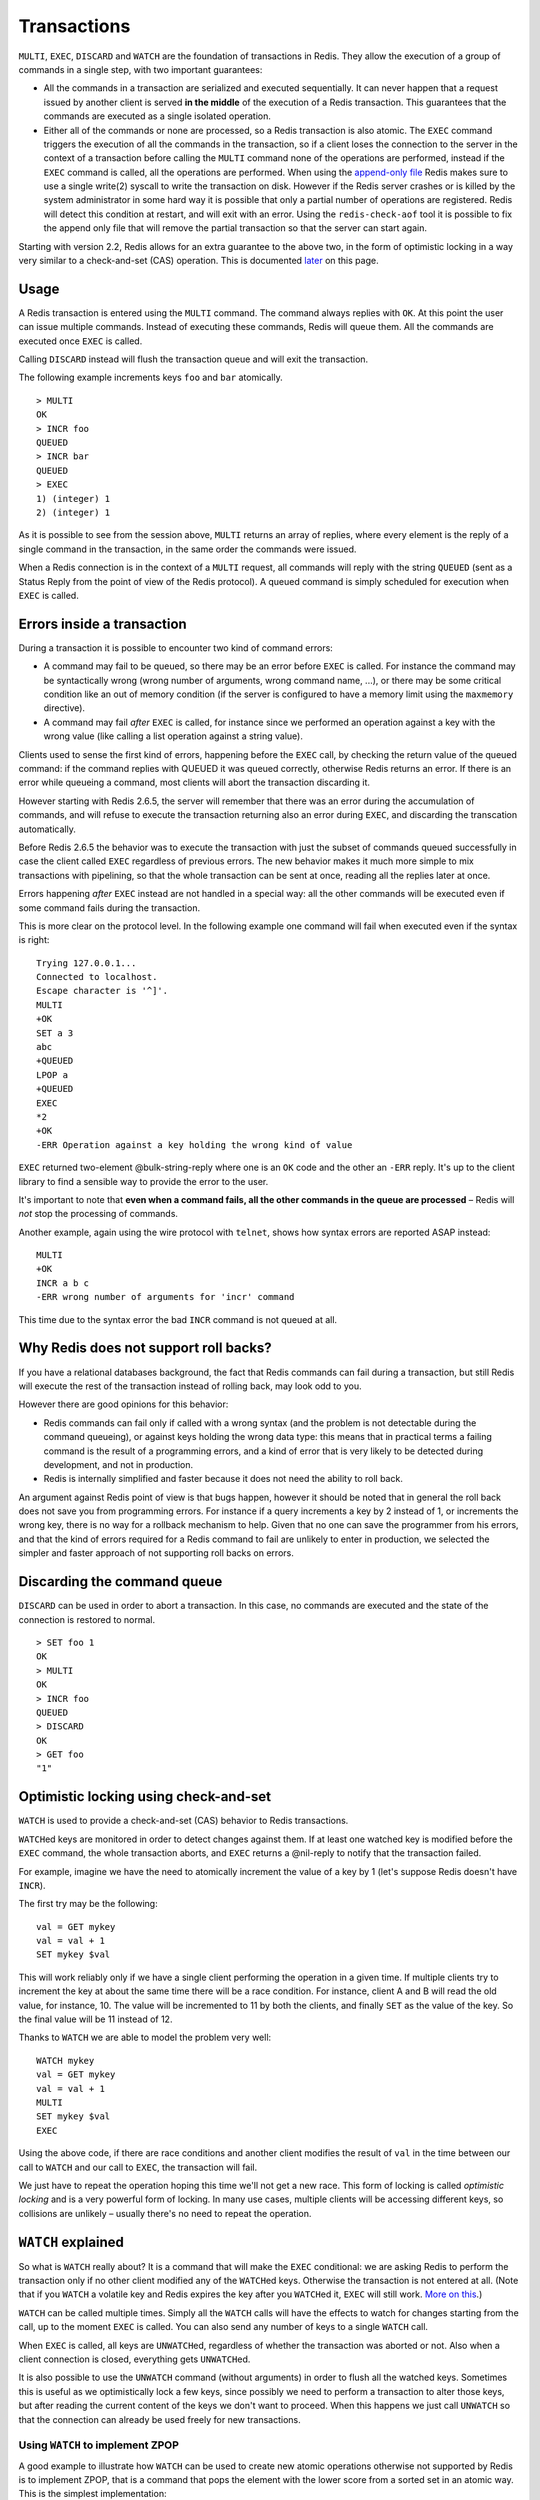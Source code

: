 Transactions
============

``MULTI``, ``EXEC``, ``DISCARD`` and ``WATCH`` are the foundation of
transactions in Redis. They allow the execution of a group of commands
in a single step, with two important guarantees:

-  All the commands in a transaction are serialized and executed
   sequentially. It can never happen that a request issued by another
   client is served **in the middle** of the execution of a Redis
   transaction. This guarantees that the commands are executed as a
   single isolated operation.

-  Either all of the commands or none are processed, so a Redis
   transaction is also atomic. The ``EXEC`` command triggers the
   execution of all the commands in the transaction, so if a client
   loses the connection to the server in the context of a transaction
   before calling the ``MULTI`` command none of the operations are
   performed, instead if the ``EXEC`` command is called, all the
   operations are performed. When using the `append-only
   file </topics/persistence#append-only-file>`__ Redis makes sure to
   use a single write(2) syscall to write the transaction on disk.
   However if the Redis server crashes or is killed by the system
   administrator in some hard way it is possible that only a partial
   number of operations are registered. Redis will detect this condition
   at restart, and will exit with an error. Using the
   ``redis-check-aof`` tool it is possible to fix the append only file
   that will remove the partial transaction so that the server can start
   again.

Starting with version 2.2, Redis allows for an extra guarantee to the
above two, in the form of optimistic locking in a way very similar to a
check-and-set (CAS) operation. This is documented `later <#cas>`__ on
this page.

Usage
-----

A Redis transaction is entered using the ``MULTI`` command. The command
always replies with ``OK``. At this point the user can issue multiple
commands. Instead of executing these commands, Redis will queue them.
All the commands are executed once ``EXEC`` is called.

Calling ``DISCARD`` instead will flush the transaction queue and will
exit the transaction.

The following example increments keys ``foo`` and ``bar`` atomically.

::

    > MULTI
    OK
    > INCR foo
    QUEUED
    > INCR bar
    QUEUED
    > EXEC
    1) (integer) 1
    2) (integer) 1

As it is possible to see from the session above, ``MULTI`` returns an
array of replies, where every element is the reply of a single command
in the transaction, in the same order the commands were issued.

When a Redis connection is in the context of a ``MULTI`` request, all
commands will reply with the string ``QUEUED`` (sent as a Status Reply
from the point of view of the Redis protocol). A queued command is
simply scheduled for execution when ``EXEC`` is called.

Errors inside a transaction
---------------------------

During a transaction it is possible to encounter two kind of command
errors:

-  A command may fail to be queued, so there may be an error before
   ``EXEC`` is called. For instance the command may be syntactically
   wrong (wrong number of arguments, wrong command name, ...), or there
   may be some critical condition like an out of memory condition (if
   the server is configured to have a memory limit using the
   ``maxmemory`` directive).
-  A command may fail *after* ``EXEC`` is called, for instance since we
   performed an operation against a key with the wrong value (like
   calling a list operation against a string value).

Clients used to sense the first kind of errors, happening before the
``EXEC`` call, by checking the return value of the queued command: if
the command replies with QUEUED it was queued correctly, otherwise Redis
returns an error. If there is an error while queueing a command, most
clients will abort the transaction discarding it.

However starting with Redis 2.6.5, the server will remember that there
was an error during the accumulation of commands, and will refuse to
execute the transaction returning also an error during ``EXEC``, and
discarding the transcation automatically.

Before Redis 2.6.5 the behavior was to execute the transaction with just
the subset of commands queued successfully in case the client called
``EXEC`` regardless of previous errors. The new behavior makes it much
more simple to mix transactions with pipelining, so that the whole
transaction can be sent at once, reading all the replies later at once.

Errors happening *after* ``EXEC`` instead are not handled in a special
way: all the other commands will be executed even if some command fails
during the transaction.

This is more clear on the protocol level. In the following example one
command will fail when executed even if the syntax is right:

::

    Trying 127.0.0.1...
    Connected to localhost.
    Escape character is '^]'.
    MULTI
    +OK
    SET a 3
    abc
    +QUEUED
    LPOP a
    +QUEUED
    EXEC
    *2
    +OK
    -ERR Operation against a key holding the wrong kind of value

``EXEC`` returned two-element @bulk-string-reply where one is an ``OK``
code and the other an ``-ERR`` reply. It's up to the client library to
find a sensible way to provide the error to the user.

It's important to note that **even when a command fails, all the other
commands in the queue are processed** – Redis will *not* stop the
processing of commands.

Another example, again using the wire protocol with ``telnet``, shows
how syntax errors are reported ASAP instead:

::

    MULTI
    +OK
    INCR a b c
    -ERR wrong number of arguments for 'incr' command

This time due to the syntax error the bad ``INCR`` command is not queued
at all.

Why Redis does not support roll backs?
--------------------------------------

If you have a relational databases background, the fact that Redis
commands can fail during a transaction, but still Redis will execute the
rest of the transaction instead of rolling back, may look odd to you.

However there are good opinions for this behavior:

-  Redis commands can fail only if called with a wrong syntax (and the
   problem is not detectable during the command queueing), or against
   keys holding the wrong data type: this means that in practical terms
   a failing command is the result of a programming errors, and a kind
   of error that is very likely to be detected during development, and
   not in production.
-  Redis is internally simplified and faster because it does not need
   the ability to roll back.

An argument against Redis point of view is that bugs happen, however it
should be noted that in general the roll back does not save you from
programming errors. For instance if a query increments a key by 2
instead of 1, or increments the wrong key, there is no way for a
rollback mechanism to help. Given that no one can save the programmer
from his errors, and that the kind of errors required for a Redis
command to fail are unlikely to enter in production, we selected the
simpler and faster approach of not supporting roll backs on errors.

Discarding the command queue
----------------------------

``DISCARD`` can be used in order to abort a transaction. In this case,
no commands are executed and the state of the connection is restored to
normal.

::

    > SET foo 1
    OK
    > MULTI
    OK
    > INCR foo
    QUEUED
    > DISCARD
    OK
    > GET foo
    "1"

Optimistic locking using check-and-set
--------------------------------------

``WATCH`` is used to provide a check-and-set (CAS) behavior to Redis
transactions.

``WATCH``\ ed keys are monitored in order to detect changes against
them. If at least one watched key is modified before the ``EXEC``
command, the whole transaction aborts, and ``EXEC`` returns a @nil-reply
to notify that the transaction failed.

For example, imagine we have the need to atomically increment the value
of a key by 1 (let's suppose Redis doesn't have ``INCR``).

The first try may be the following:

::

    val = GET mykey
    val = val + 1
    SET mykey $val

This will work reliably only if we have a single client performing the
operation in a given time. If multiple clients try to increment the key
at about the same time there will be a race condition. For instance,
client A and B will read the old value, for instance, 10. The value will
be incremented to 11 by both the clients, and finally ``SET`` as the
value of the key. So the final value will be 11 instead of 12.

Thanks to ``WATCH`` we are able to model the problem very well:

::

    WATCH mykey
    val = GET mykey
    val = val + 1
    MULTI
    SET mykey $val
    EXEC

Using the above code, if there are race conditions and another client
modifies the result of ``val`` in the time between our call to ``WATCH``
and our call to ``EXEC``, the transaction will fail.

We just have to repeat the operation hoping this time we'll not get a
new race. This form of locking is called *optimistic locking* and is a
very powerful form of locking. In many use cases, multiple clients will
be accessing different keys, so collisions are unlikely – usually
there's no need to repeat the operation.

``WATCH`` explained
-------------------

So what is ``WATCH`` really about? It is a command that will make the
``EXEC`` conditional: we are asking Redis to perform the transaction
only if no other client modified any of the ``WATCH``\ ed keys.
Otherwise the transaction is not entered at all. (Note that if you
``WATCH`` a volatile key and Redis expires the key after you
``WATCH``\ ed it, ``EXEC`` will still work. `More on
this <http://code.google.com/p/redis/issues/detail?id=270>`__.)

``WATCH`` can be called multiple times. Simply all the ``WATCH`` calls
will have the effects to watch for changes starting from the call, up to
the moment ``EXEC`` is called. You can also send any number of keys to a
single ``WATCH`` call.

When ``EXEC`` is called, all keys are ``UNWATCH``\ ed, regardless of
whether the transaction was aborted or not. Also when a client
connection is closed, everything gets ``UNWATCH``\ ed.

It is also possible to use the ``UNWATCH`` command (without arguments)
in order to flush all the watched keys. Sometimes this is useful as we
optimistically lock a few keys, since possibly we need to perform a
transaction to alter those keys, but after reading the current content
of the keys we don't want to proceed. When this happens we just call
``UNWATCH`` so that the connection can already be used freely for new
transactions.

Using ``WATCH`` to implement ZPOP
~~~~~~~~~~~~~~~~~~~~~~~~~~~~~~~~~

A good example to illustrate how ``WATCH`` can be used to create new
atomic operations otherwise not supported by Redis is to implement ZPOP,
that is a command that pops the element with the lower score from a
sorted set in an atomic way. This is the simplest implementation:

::

    WATCH zset
    element = ZRANGE zset 0 0
    MULTI
    ZREM zset element
    EXEC

If ``EXEC`` fails (i.e. returns a @nil-reply) we just repeat the
operation.

Redis scripting and transactions
--------------------------------

A `Redis script </commands/eval>`__ is transactional by definition, so
everything you can do with a Redis transaction, you can also do with a
script, and usually the script will be both simpler and faster.

This duplication is due to the fact that scripting was introduced in
Redis 2.6 while transactions already existed long before. However we are
unlikely to remove the support for transactions in the short time
because it seems semantically opportune that even without resorting to
Redis scripting it is still possible to avoid race conditions,
especially since the implementation complexity of Redis transactions is
minimal.

However it is not impossible that in a non immediate future we'll see
that the whole user base is just using scripts. If this happens we may
deprecate and finally remove transactions.

